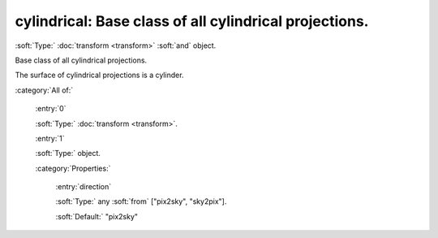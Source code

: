 

.. _http://stsci.edu/schemas/asdf/0.1.0/transform/cylindrical:

cylindrical: Base class of all cylindrical projections.
=======================================================

:soft:`Type:` :doc:`transform <transform>` :soft:`and` object.

Base class of all cylindrical projections.



The surface of cylindrical projections is a cylinder.



:category:`All of:`



  .. _http://stsci.edu/schemas/asdf/0.1.0/transform/cylindrical/allOf/0:

  :entry:`0`

  :soft:`Type:` :doc:`transform <transform>`.

  

  



  .. _http://stsci.edu/schemas/asdf/0.1.0/transform/cylindrical/allOf/1:

  :entry:`1`

  :soft:`Type:` object.

  

  

  :category:`Properties:`



    .. _http://stsci.edu/schemas/asdf/0.1.0/transform/cylindrical/allOf/1/properties/direction:

    :entry:`direction`

    :soft:`Type:` any :soft:`from` ["pix2sky", "sky2pix"].

    

    

    :soft:`Default:` "pix2sky"

.. only:: html

   :download:`Original schema in YAML <cylindrical.yaml>`
